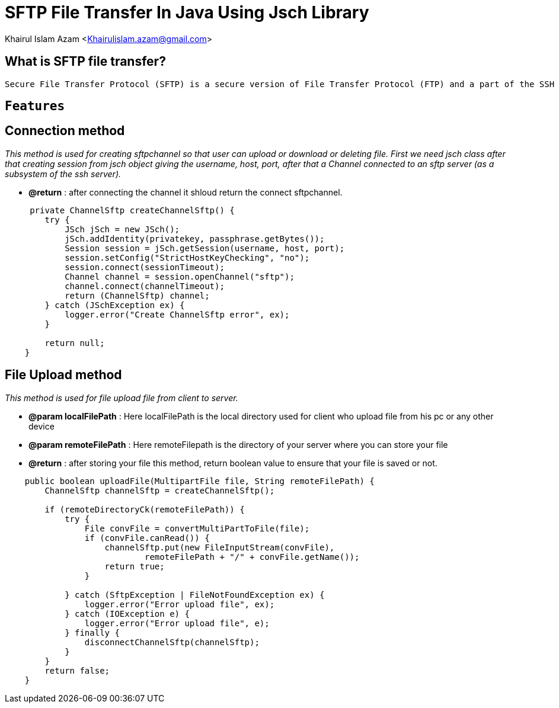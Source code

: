 = SFTP File Transfer In Java Using Jsch Library

Khairul Islam Azam <Khairulislam.azam@gmail.com>

== What is SFTP file transfer?

----
Secure File Transfer Protocol (SFTP) is a secure version of File Transfer Protocol (FTP) and a part of the SSH Protocol for easy data transfer and data access over a Secure Shell (SSH) data stream. SFTP is also known as SSH File Transfer Protocol.
----

== `Features`


== *Connection method*


_This method is used for creating sftpchannel so that user can upload or download or deleting file. First we need jsch class after that creating session from jsch object giving the username, host, port, after that a Channel connected to an sftp server (as a subsystem of the ssh server)._

* *@return* : after connecting the channel it shloud return the connect sftpchannel.

----
     private ChannelSftp createChannelSftp() {
        try {
            JSch jSch = new JSch();
            jSch.addIdentity(privatekey, passphrase.getBytes());
            Session session = jSch.getSession(username, host, port);
            session.setConfig("StrictHostKeyChecking", "no");
            session.connect(sessionTimeout);
            Channel channel = session.openChannel("sftp");
            channel.connect(channelTimeout);
            return (ChannelSftp) channel;
        } catch (JSchException ex) {
            logger.error("Create ChannelSftp error", ex);
        }

        return null;
    }
----

== *File Upload method*


_This method is used for file upload file from client to server._

* *@param localFilePath* :  Here localFilePath is the local directory used for client
who upload file from his pc or any other device
* *@param remoteFilePath* : Here remoteFilepath is the directory of your server where you can store your file
* *@return* : after storing your file this method, return boolean value to ensure that your file is saved or not.

----
    public boolean uploadFile(MultipartFile file, String remoteFilePath) {
        ChannelSftp channelSftp = createChannelSftp();

        if (remoteDirectoryCk(remoteFilePath)) {
            try {
                File convFile = convertMultiPartToFile(file);
                if (convFile.canRead()) {
                    channelSftp.put(new FileInputStream(convFile),
                            remoteFilePath + "/" + convFile.getName());
                    return true;
                }

            } catch (SftpException | FileNotFoundException ex) {
                logger.error("Error upload file", ex);
            } catch (IOException e) {
                logger.error("Error upload file", e);
            } finally {
                disconnectChannelSftp(channelSftp);
            }
        }
        return false;
    }
----
